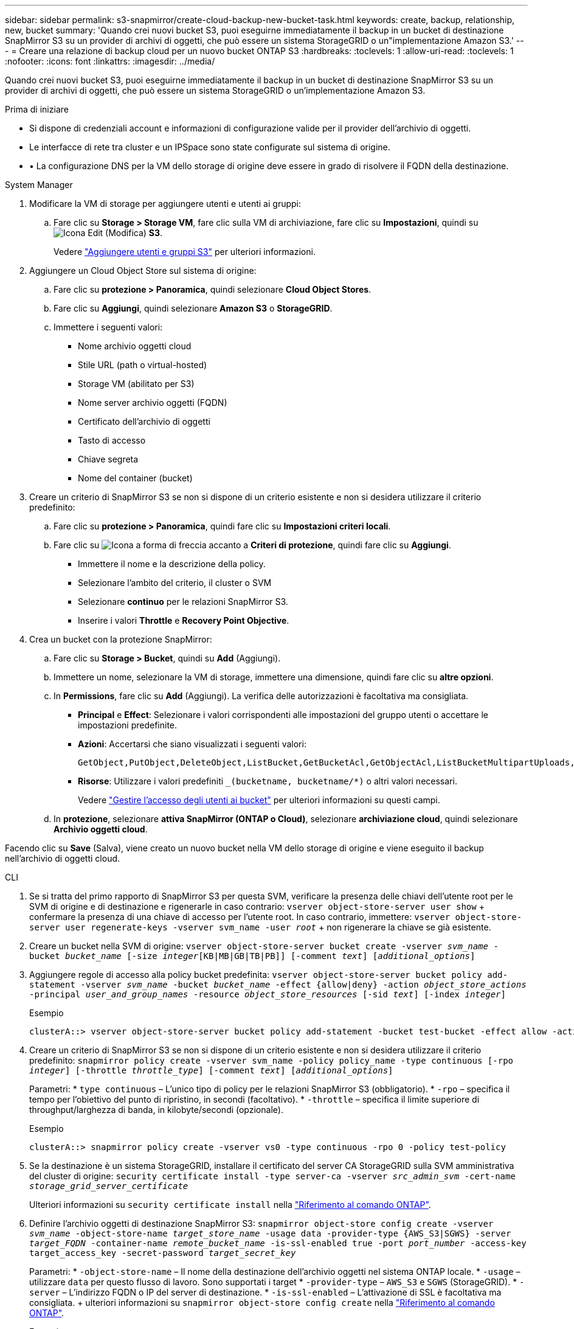 ---
sidebar: sidebar 
permalink: s3-snapmirror/create-cloud-backup-new-bucket-task.html 
keywords: create, backup, relationship, new, bucket 
summary: 'Quando crei nuovi bucket S3, puoi eseguirne immediatamente il backup in un bucket di destinazione SnapMirror S3 su un provider di archivi di oggetti, che può essere un sistema StorageGRID o un"implementazione Amazon S3.' 
---
= Creare una relazione di backup cloud per un nuovo bucket ONTAP S3
:hardbreaks:
:toclevels: 1
:allow-uri-read: 
:toclevels: 1
:nofooter: 
:icons: font
:linkattrs: 
:imagesdir: ../media/


[role="lead"]
Quando crei nuovi bucket S3, puoi eseguirne immediatamente il backup in un bucket di destinazione SnapMirror S3 su un provider di archivi di oggetti, che può essere un sistema StorageGRID o un'implementazione Amazon S3.

.Prima di iniziare
* Si dispone di credenziali account e informazioni di configurazione valide per il provider dell'archivio di oggetti.
* Le interfacce di rete tra cluster e un IPSpace sono state configurate sul sistema di origine.
* • La configurazione DNS per la VM dello storage di origine deve essere in grado di risolvere il FQDN della destinazione.


[role="tabbed-block"]
====
.System Manager
--
. Modificare la VM di storage per aggiungere utenti e utenti ai gruppi:
+
.. Fare clic su *Storage > Storage VM*, fare clic sulla VM di archiviazione, fare clic su *Impostazioni*, quindi su image:icon_pencil.gif["Icona Edit (Modifica)"] *S3*.
+
Vedere link:../task_object_provision_add_s3_users_groups.html["Aggiungere utenti e gruppi S3"] per ulteriori informazioni.



. Aggiungere un Cloud Object Store sul sistema di origine:
+
.. Fare clic su *protezione > Panoramica*, quindi selezionare *Cloud Object Stores*.
.. Fare clic su *Aggiungi*, quindi selezionare *Amazon S3* o *StorageGRID*.
.. Immettere i seguenti valori:
+
*** Nome archivio oggetti cloud
*** Stile URL (path o virtual-hosted)
*** Storage VM (abilitato per S3)
*** Nome server archivio oggetti (FQDN)
*** Certificato dell'archivio di oggetti
*** Tasto di accesso
*** Chiave segreta
*** Nome del container (bucket)




. Creare un criterio di SnapMirror S3 se non si dispone di un criterio esistente e non si desidera utilizzare il criterio predefinito:
+
.. Fare clic su *protezione > Panoramica*, quindi fare clic su *Impostazioni criteri locali*.
.. Fare clic su image:../media/icon_arrow.gif["Icona a forma di freccia"] accanto a *Criteri di protezione*, quindi fare clic su *Aggiungi*.
+
*** Immettere il nome e la descrizione della policy.
*** Selezionare l'ambito del criterio, il cluster o SVM
*** Selezionare *continuo* per le relazioni SnapMirror S3.
*** Inserire i valori *Throttle* e *Recovery Point Objective*.




. Crea un bucket con la protezione SnapMirror:
+
.. Fare clic su *Storage > Bucket*, quindi su *Add* (Aggiungi).
.. Immettere un nome, selezionare la VM di storage, immettere una dimensione, quindi fare clic su *altre opzioni*.
.. In *Permissions*, fare clic su *Add* (Aggiungi). La verifica delle autorizzazioni è facoltativa ma consigliata.
+
*** *Principal* e *Effect*: Selezionare i valori corrispondenti alle impostazioni del gruppo utenti o accettare le impostazioni predefinite.
*** *Azioni*: Accertarsi che siano visualizzati i seguenti valori:
+
[listing]
----
GetObject,PutObject,DeleteObject,ListBucket,GetBucketAcl,GetObjectAcl,ListBucketMultipartUploads,ListMultipartUploadParts
----
*** *Risorse*: Utilizzare i valori predefiniti `_(bucketname, bucketname/*)` o altri valori necessari.
+
Vedere link:../task_object_provision_manage_bucket_access.html["Gestire l'accesso degli utenti ai bucket"] per ulteriori informazioni su questi campi.



.. In *protezione*, selezionare *attiva SnapMirror (ONTAP o Cloud)*, selezionare *archiviazione cloud*, quindi selezionare *Archivio oggetti cloud*.




Facendo clic su *Save* (Salva), viene creato un nuovo bucket nella VM dello storage di origine e viene eseguito il backup nell'archivio di oggetti cloud.

--
.CLI
--
. Se si tratta del primo rapporto di SnapMirror S3 per questa SVM, verificare la presenza delle chiavi dell'utente root per le SVM di origine e di destinazione e rigenerarle in caso contrario:
`vserver object-store-server user show` + confermare la presenza di una chiave di accesso per l'utente root. In caso contrario, immettere:
`vserver object-store-server user regenerate-keys -vserver svm_name -user _root_` + non rigenerare la chiave se già esistente.
. Creare un bucket nella SVM di origine:
`vserver object-store-server bucket create -vserver _svm_name_ -bucket _bucket_name_ [-size _integer_[KB|MB|GB|TB|PB]] [-comment _text_] [_additional_options_]`
. Aggiungere regole di accesso alla policy bucket predefinita:
`vserver object-store-server bucket policy add-statement -vserver _svm_name_ -bucket _bucket_name_ -effect {allow|deny} -action _object_store_actions_ -principal _user_and_group_names_ -resource _object_store_resources_ [-sid _text_] [-index _integer_]`
+
.Esempio
[listing]
----
clusterA::> vserver object-store-server bucket policy add-statement -bucket test-bucket -effect allow -action GetObject,PutObject,DeleteObject,ListBucket,GetBucketAcl,GetObjectAcl,ListBucketMultipartUploads,ListMultipartUploadParts -principal - -resource test-bucket, test-bucket /*
----
. Creare un criterio di SnapMirror S3 se non si dispone di un criterio esistente e non si desidera utilizzare il criterio predefinito:
`snapmirror policy create -vserver svm_name -policy policy_name -type continuous [-rpo _integer_] [-throttle _throttle_type_] [-comment _text_] [_additional_options_]`
+
Parametri: * `type continuous` – L'unico tipo di policy per le relazioni SnapMirror S3 (obbligatorio). * `-rpo` – specifica il tempo per l'obiettivo del punto di ripristino, in secondi (facoltativo). * `-throttle` – specifica il limite superiore di throughput/larghezza di banda, in kilobyte/secondi (opzionale).

+
.Esempio
[listing]
----
clusterA::> snapmirror policy create -vserver vs0 -type continuous -rpo 0 -policy test-policy
----
. Se la destinazione è un sistema StorageGRID, installare il certificato del server CA StorageGRID sulla SVM amministrativa del cluster di origine:
`security certificate install -type server-ca -vserver _src_admin_svm_ -cert-name _storage_grid_server_certificate_`
+
Ulteriori informazioni su `security certificate install` nella link:https://docs.netapp.com/us-en/ontap-cli/security-certificate-install.html["Riferimento al comando ONTAP"^].

. Definire l'archivio oggetti di destinazione SnapMirror S3:
`snapmirror object-store config create -vserver _svm_name_ -object-store-name _target_store_name_ -usage data -provider-type {AWS_S3|SGWS} -server _target_FQDN_ -container-name _remote_bucket_name_ -is-ssl-enabled true -port _port_number_ -access-key target_access_key -secret-password _target_secret_key_`
+
Parametri: * `-object-store-name` – Il nome della destinazione dell'archivio oggetti nel sistema ONTAP locale. * `-usage` – utilizzare `data` per questo flusso di lavoro. Sono supportati i target * `-provider-type` – `AWS_S3` e `SGWS` (StorageGRID). * `-server` – L'indirizzo FQDN o IP del server di destinazione. * `-is-ssl-enabled` – L'attivazione di SSL è facoltativa ma consigliata. + ulteriori informazioni su `snapmirror object-store config create` nella link:https://docs.netapp.com/us-en/ontap-cli/snapmirror-object-store-config-create.html["Riferimento al comando ONTAP"^].

+
.Esempio
[listing]
----
src_cluster::> snapmirror object-store config create -vserver vs0 -object-store-name sgws-store -usage data -provider-type SGWS -server sgws.example.com -container-name target-test-bucket -is-ssl-enabled true -port 443 -access-key abc123 -secret-password xyz890
----
. Creare una relazione SnapMirror S3:
`snapmirror create -source-path _svm_name_:/bucket/_bucket_name_ -destination-path _object_store_name_:/objstore -policy _policy_name_`
+
Parametri:
* `-destination-path` - il nome dell'archivio oggetti creato nel passo precedente e il valore fisso `objstore`.
  +
È possibile utilizzare un criterio creato o accettare quello predefinito.

+
.Esempio
[listing]
----
src_cluster::> snapmirror create -source-path vs0:/bucket/test-bucket -destination-path sgws-store:/objstore -policy test-policy
----
. Verificare che il mirroring sia attivo:
`snapmirror show -policy-type continuous -fields status`


--
====